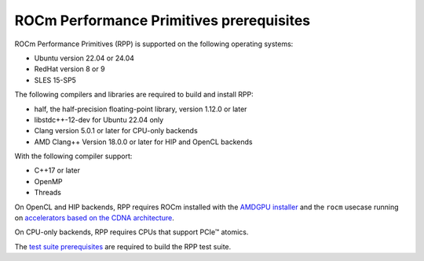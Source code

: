 .. meta::
  :description: ROCm Performance Primitives (RPP) prerequisites
  :keywords: RPP, ROCm, Performance Primitives, prerequisites

********************************************************************
ROCm Performance Primitives prerequisites
********************************************************************

ROCm Performance Primitives (RPP) is supported on the following operating systems:

* Ubuntu version 22.04 or 24.04
* RedHat version 8 or 9
* SLES 15-SP5

The following compilers and libraries are required to build and install RPP:

* half, the half-precision floating-point library, version 1.12.0 or later
* libstdc++-12-dev for Ubuntu 22.04 only
* Clang version 5.0.1 or later for CPU-only backends
* AMD Clang++ Version 18.0.0 or later for HIP and OpenCL backends

With the following compiler support:

* C++17 or later
* OpenMP
* Threads

On OpenCL and HIP backends, RPP requires ROCm installed with the `AMDGPU installer <https://rocm.docs.amd.com/projects/install-on-linux/en/latest/how-to/amdgpu-install.html>`_ and the ``rocm`` usecase running on `accelerators based on the CDNA architecture <https://rocm.docs.amd.com/projects/install-on-linux/en/latest/reference/system-requirements.html>`_.

On CPU-only backends, RPP requires CPUs that support PCIe™ atomics.

The `test suite prerequisites <https://github.com/ROCm/rpp/blob/develop/utilities/test_suite/README.md>`_ are required to build the RPP test suite.
